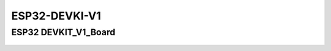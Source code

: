 .. __ESP32-DEVKI-V1:

ESP32-DEVKI-V1
====================

.. role:: red
   :class: red

:red:`ESP32 DEVKIT_V1_Board`
-------------------------------

   .. image:: /Tutorial/img/ESP32_引脚.png
